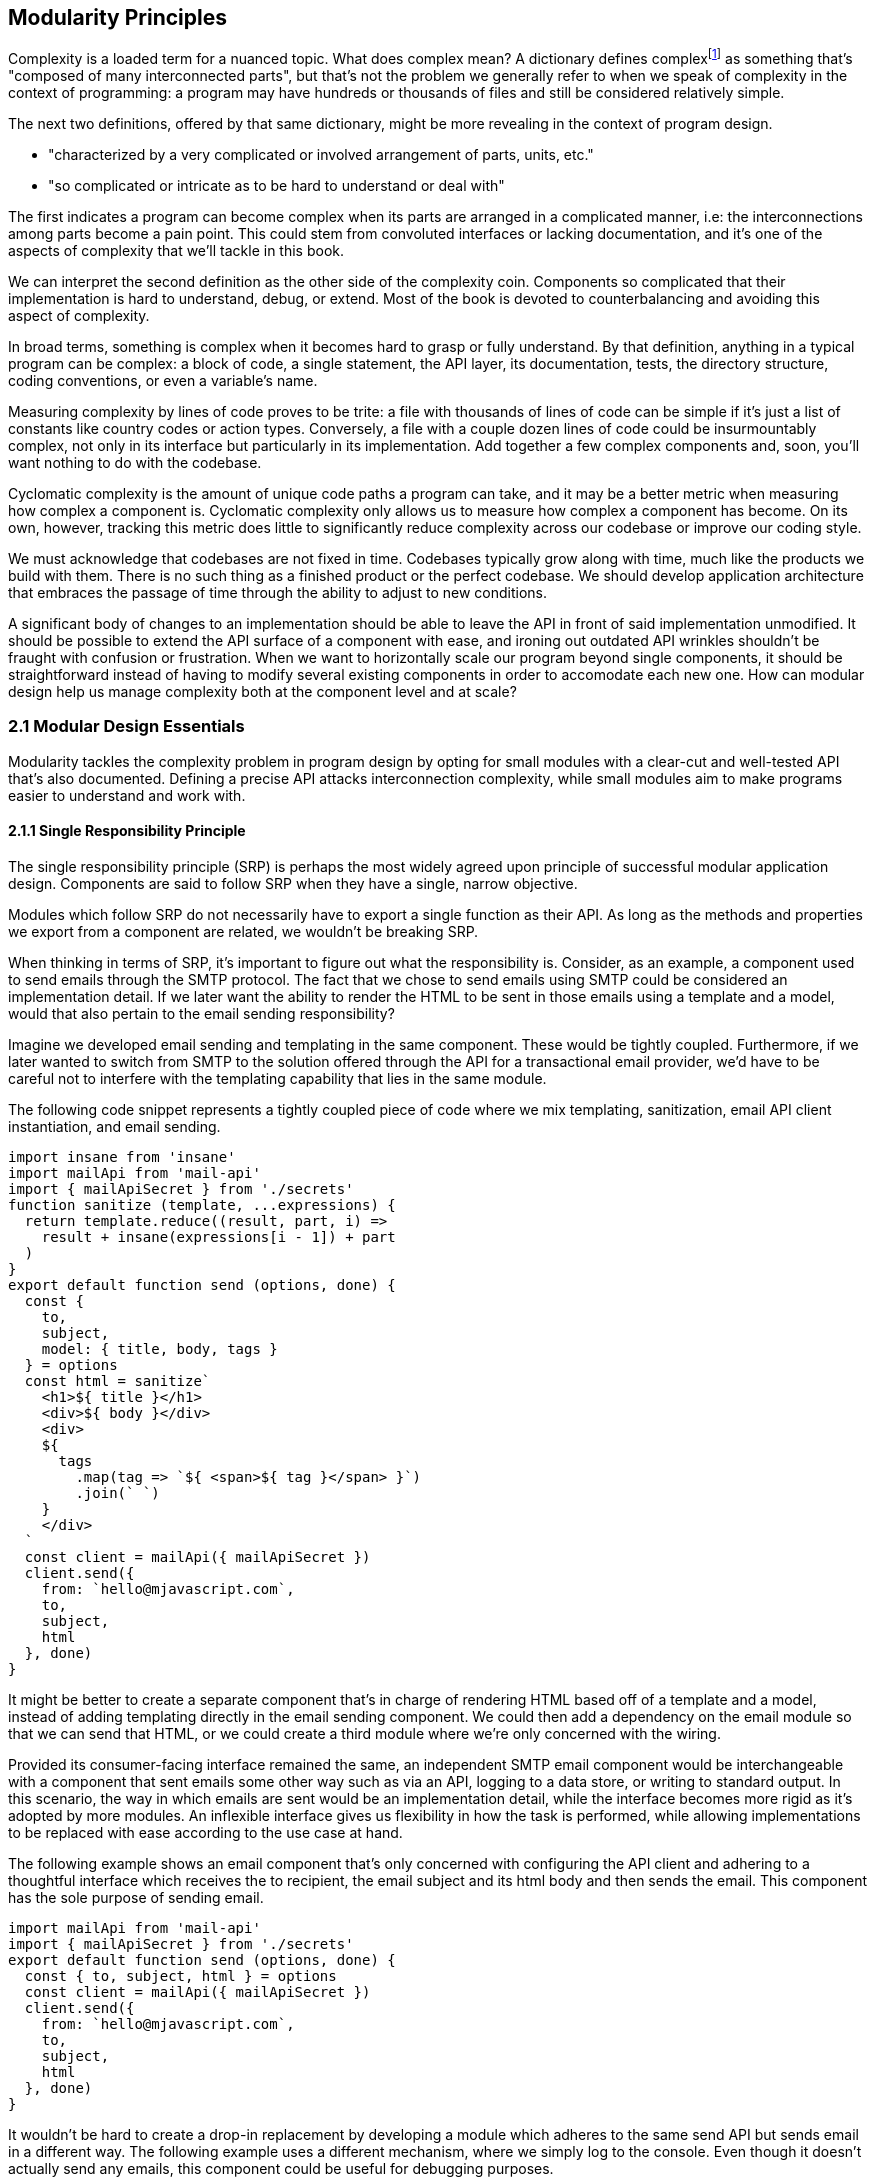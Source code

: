 [[modularity-principles]]
== Modularity Principles

Complexity is a loaded term for a nuanced topic. What does complex mean? A dictionary defines complexfootnoteref:[define-complex,The dictionary definition might help shed a light on this topic: https://mjavascript.com/out/complex.] as something that's "composed of many interconnected parts", but that's not the problem we generally refer to when we speak of complexity in the context of programming: a program may have hundreds or thousands of files and still be considered relatively simple.

The next two definitions, offered by that same dictionary, might be more revealing in the context of program design.

- "characterized by a very complicated or involved arrangement of parts, units, etc."
- "so complicated or intricate as to be hard to understand or deal with"

The first indicates a program can become complex when its parts are arranged in a complicated manner, i.e: the interconnections among parts become a pain point. This could stem from convoluted interfaces or lacking documentation, and it's one of the aspects of complexity that we'll tackle in this book.

We can interpret the second definition as the other side of the complexity coin. Components so complicated that their implementation is hard to understand, debug, or extend. Most of the book is devoted to counterbalancing and avoiding this aspect of complexity.

In broad terms, something is complex when it becomes hard to grasp or fully understand. By that definition, anything in a typical program can be complex: a block of code, a single statement, the API layer, its documentation, tests, the directory structure, coding conventions, or even a variable's name.

Measuring complexity by lines of code proves to be trite: a file with thousands of lines of code can be simple if it's just a list of constants like country codes or action types. Conversely, a file with a couple dozen lines of code could be insurmountably complex, not only in its interface but particularly in its implementation. Add together a few complex components and, soon, you'll want nothing to do with the codebase.

Cyclomatic complexity is the amount of unique code paths a program can take, and it may be a better metric when measuring how complex a component is. Cyclomatic complexity only allows us to measure how complex a component has become. On its own, however, tracking this metric does little to significantly reduce complexity across our codebase or improve our coding style.

We must acknowledge that codebases are not fixed in time. Codebases typically grow along with time, much like the products we build with them. There is no such thing as a finished product or the perfect codebase. We should develop application architecture that embraces the passage of time through the ability to adjust to new conditions.

A significant body of changes to an implementation should be able to leave the API in front of said implementation unmodified. It should be possible to extend the API surface of a component with ease, and ironing out outdated API wrinkles shouldn't be fraught with confusion or frustration. When we want to horizontally scale our program beyond single components, it should be straightforward instead of having to modify several existing components in order to accomodate each new one. How can modular design help us manage complexity both at the component level and at scale?

=== 2.1 Modular Design Essentials

Modularity tackles the complexity problem in program design by opting for small modules with a clear-cut and well-tested API that's also documented. Defining a precise API attacks interconnection complexity, while small modules aim to make programs easier to understand and work with.

==== 2.1.1 Single Responsibility Principle

The single responsibility principle (SRP) is perhaps the most widely agreed upon principle of successful modular application design. Components are said to follow SRP when they have a single, narrow objective.

Modules which follow SRP do not necessarily have to export a single function as their API. As long as the methods and properties we export from a component are related, we wouldn't be breaking SRP.

When thinking in terms of SRP, it's important to figure out what the responsibility is. Consider, as an example, a component used to send emails through the SMTP protocol. The fact that we chose to send emails using SMTP could be considered an implementation detail. If we later want the ability to render the HTML to be sent in those emails using a template and a model, would that also pertain to the email sending responsibility?

Imagine we developed email sending and templating in the same component. These would be tightly coupled. Furthermore, if we later wanted to switch from SMTP to the solution offered through the API for a transactional email provider, we'd have to be careful not to interfere with the templating capability that lies in the same module.

The following code snippet represents a tightly coupled piece of code where we mix templating, sanitization, email API client instantiation, and email sending.

[source,javascript]
----
import insane from 'insane'
import mailApi from 'mail-api'
import { mailApiSecret } from './secrets'
function sanitize (template, ...expressions) {
  return template.reduce((result, part, i) =>
    result + insane(expressions[i - 1]) + part
  )
}
export default function send (options, done) {
  const {
    to,
    subject,
    model: { title, body, tags }
  } = options
  const html = sanitize`
    <h1>${ title }</h1>
    <div>${ body }</div>
    <div>
    ${
      tags
        .map(tag => `${ <span>${ tag }</span> }`)
        .join(` `)
    }
    </div>
  `
  const client = mailApi({ mailApiSecret })
  client.send({
    from: `hello@mjavascript.com`,
    to,
    subject,
    html
  }, done)
}
----

It might be better to create a separate component that's in charge of rendering HTML based off of a template and a model, instead of adding templating directly in the email sending component. We could then add a dependency on the email module so that we can send that HTML, or we could create a third module where we're only concerned with the wiring.

Provided its consumer-facing interface remained the same, an independent SMTP email component would be interchangeable with a component that sent emails some other way such as via an API, logging to a data store, or writing to standard output. In this scenario, the way in which emails are sent would be an implementation detail, while the interface becomes more rigid as it's adopted by more modules. An inflexible interface gives us flexibility in how the task is performed, while allowing implementations to be replaced with ease according to the use case at hand.

The following example shows an email component that's only concerned with configuring the API client and adhering to a thoughtful interface which receives the +to+ recipient, the email +subject+ and its +html+ body and then sends the email. This component has the sole purpose of sending email.

[source,javascript]
----
import mailApi from 'mail-api'
import { mailApiSecret } from './secrets'
export default function send (options, done) {
  const { to, subject, html } = options
  const client = mailApi({ mailApiSecret })
  client.send({
    from: `hello@mjavascript.com`,
    to,
    subject,
    html
  }, done)
}
----

It wouldn't be hard to create a drop-in replacement by developing a module which adheres to the same +send+ API but sends email in a different way. The following example uses a different mechanism, where we simply log to the console. Even though it doesn't actually send any emails, this component could be useful for debugging purposes.

[source,javascript]
----
export default function send (options, done) {
  const { to, subject, html } = options
  console.log(`
    Sending email.
    To: ${ to }
    Subject: ${ subject }
    ${ html }`
  )
  done()
}
----

By the same token, a templating component could be developed orthogonally, with an implementation that's not directly tied into email sending. The following example is extracted from our original, coupled implementation, but only concerned with producing a piece of sanitized HTML using a template and the user-provided model.

[source,javascript]
----
import insane from 'insane'
function sanitize (template, ...expressions) {
  return template.reduce((result, part, i) =>
    result + insane(expressions[i - 1]) + part
  )
}
export default function compile (model) {
  const { title, body, tags } = model
  const html = sanitize`
    <h1>${ title }</h1>
    <div>${ body }</div>
    <div>
    ${
      tags
        .map(tag => `${ <span>${ tag }</span> }`)
        .join(` `)
    }
    </div>
  `
  return html
}
----

Changing the API slightly shouldn't be an issue, as long as the API remains consistent across the components we want to make interchangeable. A different implementation could take a template identifier, in addition to the +model+ object, so that the template itself is also decoupled from the +compile+ function.

As we mentioned earlier, a third module could plumb together different components which handle separate concerns, such as templating and email sending. The following example leverages the logging email provider and the static templating function to join both concerns together. Interestingly, this module doesn't break SRP either, as its only concern is to plumb other modules together.

[source,javascript]
----
import { send } from './email/log-provider'
import { compile } from './templating/static'

export default function send (options, done) {
  const { to, subject, model } = options
  const html = compile(model)
  send({ to, subject, html }, done)
}
----

==== 2.1.2 API First

A module is only as good as its public interface. A poor implementation may hide behind an excellent interface. More importantly, a great interface means we can swap out a poor implementation as soon as we find time to introduce a better one. Since the API remains the same, we can decide whether to replace the existing implementation altogether or if both should co-exist while we upgrade consumers to use the newer one.

A flawed API is a lot harder to repair. There may be several implementations which follow the interface we intend to modify, meaning that we'd have to change the API calls in each consumer whenever we want to make changes to the API itself. The amount of API calls that potentially have to adapt increases with time, entrenching the API as the project grows.

Having a mindful design focus on public interfaces is paramount to developing maintainable component systems. Well designed interfaces can stand the test of time by introducing new implementations that conform to that same interface. A properly designed interface should make it simple to access the most basic or common use cases for the component, while being flexible enough to support other use cases as they arise.

Often, an interface doesn't have the necesity of offering multiple implementations. We must think in terms of the component's API first, regardless. Abstracting the implementation is only a small part of the puzzle. The answer to API design lies in figuring out which properties and methods consumers will need, while keeping the interface as small as possible.

When we need to implement a new component, a good rule of thumb is drawing up the API calls we'd need to make against that new component. For instance, we might want a component to interact with the Elasticsearch REST API. Elasticsearch is a database engine with advanced search and analytics capabilities, where documents are stored in indices and arranged by type.

In the following piece of code, we're fantasizing with an +./elasticsearch+ component which has a public +createClient+ binding, which returns an object with a +client#get+ method that returns a +Promise+. Note how detailed the query is, making up what could be a real-world keyword search for blog articles tagged +modularity+ and +javascript+.

[source,javascript]
----
import { createClient } from './elasticsearch'
import { elasticsearchHost } from './secrets'

const client = createClient({
  host: elasticsearchHost
})
client
  .get({
    index: `blog`,
    type: `articles`,
    body: {
      query: {
        match: {
          tags: [`modularity`, `javascript`]
        }
      }
    }
  })
  .then(response => {
    // ...
  })
----

Using the +createClient+ method we could create a client, establishing a connection to an Elasticsearch server. If the connection is dropped, the component we're envisioning will seamlessly reconnect to the server, but on the consumer side we don't necessarily want to worry about that.

Configuration options passed to +createClient+ might tweak how aggressively the client attempts to reconnect. A +backoff+ setting could toggle whether an exponential backoff mechanism should be used, where the client waits for increasing periods of time if it's unable to establish a connection.

An +optimistic+ setting that's enabled by default could prevent queries from settling in rejection when a server connection isn't established, by having them wait until a connection is established before they can be made.

Even though the only setting explicitly outlined in our imagined API usage example is +host+, it would be simple for the implementation to support new ones in its API without breaking backward compatibility.

The +client#get+ method returns a promise that'll settle with the results of asking Elasticsearch about the provided +index+, +type+, and query. When the query results in an HTTP error or an Elasticsearch error, the promise is rejected. To construct the endpoint we use the +index+, +type+, and the +host+ that the +client+ was created with. For the request payload, we use the +body+ field, which follows the Elasticsearch Query DSLfootnoteref:[es-query-dsl,You can check out the Elasticsearch Query DSL documentation here: https://mjavascript.com/out/es-dsl.]. Adding more +client+ methods, such as +put+ and +delete+, would be trivial.

Following an API-first methodology is crucial in understanding how the API might be used. By placing our foremost focus on the interface, we are purposely avoiding the implementation until there's a clear idea of what interface the component should have. Then, once we have a desired interface in mind, we can begin implementing the component. Always write code against an interface.

Note how the focus is not only on what the example at hand addresses directly but also on what it doesn't address: room for improvement, corner cases, how the API might change going forward, and whether the existing API can accomodate more uses without breaking backward compatibility.

==== 2.1.3 Revealing Pattern

When everything in a component is made public, nothing can be considered an implementation detail and thus making changes becomes hard. Prefixing properties with an underscore is not enough for consumers not to rely on them: a better approach is not to reveal private properties in the first place.

By exposing only what's meant to be used by external consumers, a component avoids a world of trouble. Consumers don't need to worry about undocumented touchpoints meant for internal use, however tempting, because they're not exposed in the first place. Component makers don't need to be concerned about consumers using touchpoints that were meant to be internal when they want to internalize them.

Consider the following piece of code, where we're externalizing the entire implementation of a simple +counter+ object. Even though it's not meant to be part of the public API, as indicated by its underscore prefix, the +_state+ property is still exposed.

[source,javascript]
----
const counter = {
  _state: 0,
  increment() { counter._state++ },
  decrement() { counter._state-- },
  read() { return counter._state }
}
export default counter
----

It'd be better to explicitly expose the methods and properties we want to make public.

[source,javascript]
----
const counter = {
  _state: 0,
  increment() { counter._state++ },
  decrement() { counter._state-- },
  read() { return counter._state }
}
const { increment, decrement, read } = counter
const api = { increment, decrement, read }
export default api
----

This is akin to how some libraries were written in the days before JavaScript had proper modules, where we would wrap everything in a closure so that it wouldn't leak globals and our implementation would stay private, and then return a public API. For reference, the next code snippet shows an equivalent component using a closure instead.

[source,javascript]
----
(function(){
  const counter = {
    _state: 0,
    increment() { counter._state++ },
    decrement() { counter._state-- },
    read() { return counter._state }
  }
  const { increment, decrement, read } = counter
  const api = { increment, decrement, read }
  return api
})()
----

When exposing touchpoints on an interface, it's important to gauge if consumers will need the touchpoint at all, how it helps them, and whether it could be made simpler. For instance, it might be the case that instead of exposing several different touchpoints the user can pick from, they'd be better off with a single touchpoint that leverages the appropriate code path based on provided inputs while, at the same time, the component would couple a smaller part of its implementation to its interface.

Thinking in API-first terms can help, because then we'd have a decent idea of the kind of API surface we want, and armed with that we can decide how we want to allow consumers to interact with the component.

As new use cases arise and our component system grows, we should stick to an API-first mindset and the revealing pattern, so that the component doesn't suddenly become more complex. Gradually introducing complexity can help us design the right interface for our component. One where we don't offer every solution imaginable, but also one where we elegantly solve the consumer's use cases, provided they fall within the responsibility of our component.

==== 2.1.4 Finding the Right Abstractions

Open-source software components often get feature requests that are overly specific to the needs of one particular user. Taking feature requests or requirements at face value is not enough, instead we need to dive deeper and find commonalities between the feature that's being requested, features that we may have planned for our roadmap, and features we might want to adapt our component to support in the future.

Granted, it's important for a component to satisfy the needs of most of its consumers, but this doesn't mean we should attempt to satisfy use cases one by one, or in isolation. Almost invariably, doing so results in duplicated logic, inconsistency at the API level, and several different ways of accomplishing the same goal, often with inconsistent observed results.

When a commonality can be found, abstractions involve less friction and help avoid the inconsistencies named earlier. Consider for example the case of DOM event listeners, where we have an HTML attribute and matching JavaScript DOM element property for each event, such as `onclick`, `onchange`, `oninput`, and so on. Each of these properties can be assigned a `listener` function that handles the event. Then there's `EventTarget#addEventListener`, which has a signature like `addEventListener(type, listener, options)`​footnoteref:[addeventlistener-options,The `options` parameter is an optional configuration object -- that's relatively new to the Web API -- where we can set flags such as `capture`, which has the same behavior as passing a `useCapture` flag; `passive`, which suppresses calls to `event.preventDefault()` in the `listener`; and `once`, which indicates the event listener should be removed after being invoked for the first time.], centralizing all event handling logic in a single method that takes the `type` of event as a parameter. Naturally, this API is better for a number of reasons. First off, `EventTarget#addEventListener` is a method, making its behavior clearly defined. Meanwhile `on*` handlers are set through assignment, which isn't as clearly defined: when does the effect of assigning an event handler begin? how is the handler removed? are we limited to a single event handler or is there a way around it? are we going to get an error when we assign a non-function value as an event listener, will the raised event result in an error when trying to invoke the non-function? Furthermore, new event types can be added transparently to `addEventListener`, without having to change the API surface, whereas with the `on*` technique we would have to introduce yet another property.

Another case where abstractions come in handy might be whenever we are dealing with quirks in cross-browser DOM manipulation. Having a function like `on(element, eventType, eventListener)` would be superior than testing whether `addEventListener` is supported and deciding which of the various event listening options is optimal for each case, every time, as it drastically reduces code duplication while also handling every case consistently, limiting complexity.

The above are clear-cut examples of cases when an abstraction greatly improves poor interfaces, but that's not always the end result. Abstractions can be a costly way of merging use cases when it's unclear whether those are naturally related in the first place. If we merge use cases too early, we might find that the the complexity we're tucking away in an abstraction is quite small -- and thus offset by the abstraction's own complexity. If we merge cases which weren't all that related to begin with, we'd be effectively increasing complexity and end up creating a tighter coupling than needed -- instead of lowering complexity like we set out to achieve, we end up obtaining the opposite result.

It is best to wait until a distinguishable pattern emerges and it becomes clear that introducing an abstraction would help keep complexity down. When such a pattern emerges, we can be confident that the use cases are indeed related, and we'll have better information about whether an abstraction would simplify our code.

Abstractions can generate complexity by introducing new layers of indirection, chipping away at our ability to follow the different code flows around a program. On the other hand, state generates complexity by dynamically modifying the flow in our programs. Without state, programs would run in the same way from start to finish.

==== 2.1.5 State Management

Applications wouldn't do much of anything if we didn't keep state. We need to keep track of things like user input or the page we're currently on to determine what to display and how to help out the user. In this sense, state is a function of user input: as the user interacts with our application, state grows and mutates.

Application state comes from stores such as a persistent database or an API server's memory cache. This kind of state can be affected by user interaction, such as when a user decides to write a comment.

Besides state for an individual user and application-wide state, there's also the intermediate state which lies in our program's code. This state is transient and is typically bound to a particular transaction: a server-side web request, a client-side browser tab, and -- at a lower level -- a class instance, a function call, or an object's property.

We shall think of state as our program's internal entropy. When state reigns, entropy reigns, and the application becomes unbearably hard to debug. One of the goals in modular design is to keep state to the minimum possible. As an application grows larger so does its state and the possible state permutations grow with it. Modularity takes aim at this issue by chopping a state tree into manageable bits and pieces, where each branch of the tree deals with a particular subset of the state. This approach enables us to contain the growing application state as our codebase grows in size.

A function is deemed pure when it's output depends solely on its input. Pure functions do not produce any side effects other than the output that's returned. In the following example, the `sum` function receives a list of `numbers` and returns the sum of adding all of them together. It is a pure function because it doesn't take into account any external state, and it doesn't emit any side effects.

[source,javascript]
----
function sum(numbers) {
  return numbers.reduce((a, b) => a + b, 0)
}
----

Sometimes we'll have a requirement to keep state across function calls. For instance, a simple incremental counter might lead to us to implement a module such as the following. The `increment` function isn't pure, given that `count` is external state.

[source,javascript]
----
let count = 0
const increment = () => count++
export default increment
----

An artifact of this module exporting an impure function is that the outcome of invoking `increment` hinges upon understanding how `increment` is used elsewhere in the application, as each call to `increment` changes its expected output. As the amount of code in our program increases, so do the potential ways in which an impure function like `increment` may behave, making impure functions increasingly undesirable.

One potential solution would be to expose a factory which is itself pure, even when the objects returned by the factory aren't pure. In the following piece of code we're now returning a factory of counters. The `factory` isn't affected by external outputs, and is thus considered pure.

[source,javascript]
----
const factory = () => {
  let count = 0
  const increment = () => count++
  return increment
}
export default factory
----

As long as we limit the usage of each counter spewed by the `factory` to a given portion of the application which knows about each other usage, the state becomes more manageable, as we end up with less moving parts involved. When we eliminate impurity in public interfaces, we're effectively circumscribing entropy to the calling code. The consumer receives a brand new counter every time, and it's entirely responsible for managing its state. It can still pass the `counter` down to its dependents, but it's in control of how dependents get to manipulate that state, if at all.

This is something we observe in the wild, with popular libraries such as the `request` packagefootnote:[You can find `request` here: https://mjavascript.com/out/request.] in Node.js, which can be used to make HTTP requests. The `request` function relies largely on sensible defaults for the `options` you can pass to it. Sometimes, we want to make requests using a different set of defaults.

The library might've offered a solution where we could change the default values for every call to `request`. This would've been poor design, as it'd make their handling of `options` more unstable, where we'd have to take into account every corner of our codebase before we could be confident about the `options` we'd ultimately end up with when calling `request`.

Request chose a solution where it has a `request.defaults(options)` method which returns an API identical to that of `request`, but with the new defaults applied on top of the existing defaults. This way it avoids surprises, since usage of the modified `request` is constrained to the calling code and its dependents.

=== 2.2 CRUST: Consistent, Resilient, Unambiguous, Simple and Tiny

A well-regarded API typically packs several of the following traits. It is consistent, meaning it is idempotentfootnote:[For a given set of inputs, an idempotent function always produces the same output.] and has a similar signature shape as that of related functions. It is resilient, meaning its interface is flexible and accepts input expressed in a few different ways, including optional parameters and overloading. Yet, it is unambiguous, there aren't multiple interpretations of how the API should be used, what it does, how to provide inputs or how to understand the output. Through all of this, it manages to stay simple: it's straightforward to use and it handles common use cases with little to no configuration, while allowing customization for advanced use cases. Lastly, a CRUST interface is also tiny: it meets its goals but it isn't overdesigned, it's comprised by the smallest possible surface area while allowing for future non-breaking extensibility. CRUST mostly regards the outer layer of a system (be it a package, a file, or a function), but its principles will seep into the innards of its components and result in simpler code overall.

That's a lot to take in. Let's try and break down the CRUST principle. In this section we explore each trait, detailing what they mean and why it's important that our interfaces follow each of them.

==== 2.2.1 Consistency

Humans excell at identifying patterns, and we do so while reading as well. That's partly the reason -- besides context -- why we can read sentences even when most of their vowels are removed. Deliberately establishing consistent patterns makes our code easier to read, and it also eliminates surprises where we need to investigate whether there's a reason why two equivalent pieces of code look the same, even though they perform the same job. Could it be that the task they perform is slightly different, or is it just the code that's different but the end result is the same?

When a set of functions has the same API shape, consumers can intuitively deduce how the next function is used. Consider the native `Array`, where `#forEach`, `#map`, `#filter`, `#find`, `#some`, and `#every` all accept a callback as their first parameter and optionally take the context when calling that callback as their second parameter. Further, the callback receives the current `item`, that item's `index`, and the `array` itself as parameters. The `#reduce` and `#reduceRight` methods are a little different in that the callback receives an `accumulator` parameter in the first position, but then it goes on to receive the current `item`, that item's `index`, the `array`, making the shape quite similar to what we are accustomed to.

The result is we rarely need to reach for documentation in order to understand how these functions are shaped. The difference lies solely in how the consumer-provided callback is used, and what the return value for the method is. `#forEach` doesn't return a value. `#map` returns the result of each invocation, `#filter` returns only the items for which the callback returned a truthy value. `#some` returns `false` unless the callback returns a truthy value for one of the items, in which case it returns `true` and breaks out of the look. `#every` returns `false` unless the callback returns a truthy value for every item, in which case it returns `true`.

When we have different shapes for functions that perform similar tasks, we need to make an effort to remember each individual function's shape instead of being able to focus on the task at hand. Consistency is valuable on every level of a codebase: consistent code style reduces friction among developers and conflicts when merging code, consistent shapes optimize readability and give way to intuition, consistent naming and architecture reduces surprises and keeps code uniform.

Uniformity is desirable for any given layer in an application, because an uniform layer can be largely treated a single, atomic portion of the codebase. If a layer isn't uniform, then the consumer struggles to consume or feed data into that part of the application in a consistent manner.

The other side of this coin is resiliency.

==== 2.2.2 Resiliency

Offering interfaces which are consistent with each other in terms of their shapes is important, and making those interfaces accept input in different ways is often just as important, although flexibility is not always the right call. Resiliency is about identifying the kinds of inputs that we should accept, and enforcing an interface where those are the only inputs we accept.

One prominent example of flexible inputs can be found in the jQuery library. With over ten polymorphic overloadsfootnoteref:[polymorphism,When a function has overloaded signatures which can handle two or more types, such as an array or an object, in the same position the parameter is said to be polymorphic. Polymorphic parameters make functions harder for compilers to optimize, resulting in slower code execution. When this polymorphism is in a hot path -- that is, a function that gets called very often -- the performance implications have a larger negative impact. Read more about the compiler implications in this detailed article from Vyacheslav Egorov: https://mjavascript.com/out/polymorphism.] on its main `$` function, jQuery is able to handle virtually any parameters we throw at it. What follows is a complete list of overloads for the `$` function, which is the main export of the jQuery library.

- `$()`
- `$(selector)`
- `$(selector, context)`
- `$(element)`
- `$(elementArray)`
- `$(object)`
- `$(selection)`
- `$(html)`
- `$(html, ownerDocument)`
- `$(html, attributes)`
- `$(callback)`

Though it's not uncommon for JavaScript libraries to offer a getter and a setter as overloads of the same method, API methods should generally have a single, well defined responsibility. Most of the time, this translates into clean-cut API design. In the case of the dollar function, we have three different use cases.

- `$(callback)` binds a function to be executed when the DOM has finished loading
- `$(html)` overloads create elements out of the provided `html`
- Every other overload matches elements in the DOM against the provided input

While we might consider selectors and element creation to play the role of getters and setters, the `$(callback)` overload feels out of place. We need to take a step back and realize that jQuery is a decade old library which revolutionized front-end development due -- in no small part -- to its ease of use. Back in the day, the requirement to wait for DOM ready was in heavy demand and so it made sense to promote it to the dollar function. Needless to say, jQuery is quite a unique case, but it's nevertheless an excellent example of how providing multiple overloads can result in a dead simple interface, even when there's more overloads than the user can keep in the back of their heads. Most methods in jQuery offer several ways for consumers to present inputs without altering the responsibilities of those methods.

A new library with a shape similar to jQuery would be a rare find. Modern JavaScript libraries and applications favor a more modular approach, and so the DOM ready callback would be its own function, and probably its own package. There's still insight to be had by analyzing jQuery, though. This library had great user experience due to its consistency. One of the choices in jQuery was not to throw errors, which were reserved for bugs, user errors in our own code, or invalid selectors, in order to avoid frustrated users. Whenever jQuery finds an inappropriate input parameter, it prefers to return an empty list of matches instead. Silent failures can however be tricky: they might leave the consumer without any cues as to what the problem is, wondering whether it's an issue in their code, a bug in the library they're using, or something else.

Even when a library is as flexible as jQuery is, it's important to identify invalid input early. As an example, the next snippet shows how jQuery will throw an error on selectors it can't parse.

[source,javascript]
----
$('{div}')
// <- Uncaught Error: unrecognized expression: {div}
----

Besides overloading, jQuery also comes with a wealth of optional parameters. While overloads are meant as different ways of accepting one particular input, optional parameters serve a different purpose, one of augmenting a function to support more use cases.

A good example of optional parameters is the native DOM `fetch` API. In the next snippet we have two `fetch` calls. The first one only receives a string for the HTTP resource we want to fetch, and a `GET` method is assumed. In the second example we've specified the second parameter, and indicated that we want to use the `DELETE` HTTP method.

[source,javascript]
----
fetch('/api/users')
fetch('/api/users/rob', { method: 'DELETE' })
----

Supposing that -- if we were the API designers for `fetch` -- we originally devised `fetch` as just a way of doing `GET ${ resource }`. When we got a requirement for a way of choosing the HTTP method, we could've avoided the options object and reached directly for a `fetch(resource, method)` overload. While this would've served our particular requirement, it would've been short-sighted. As soon as we got a requirement to configure something else, we'd be left with the need of supporting both `fetch(resource, method)` and `fetch(resource, options)` overloads, so that we avoid breaking backward compatibility. Worse still, we might be tempted to introduce a third parameter that configures our next requirement. Soon, we'd end up with an API such as the infamous `KeyboardEvent#initKeyEvent` methodfootnote:[See the MDN documentation at https://mjavascript.com/out/initkeyevent.], whose signature is outlined below.

[source,javascript]
----
event.initKeyEvent(type, bubbles, cancelable, viewArg,
                   ctrlKeyArg, altKeyArg, shiftKeyArg, metaKeyArg,
                   keyCodeArg, charCodeArg)
----

In order to avoid this trap, it is paramount we identify the core use case for a function -- say, parsing Markdown -- and then only allow ourselves one or two important parameters before going for an `options` object. In the case of `initKeyEvent`, the only parameter that we should consider important is the `type`, and everything else can be placed in an `options` object.

[source,javascript]
----
event.initKeyEvent(type, { bubbles, cancelable, viewArg,
                   ctrlKeyArg, altKeyArg, shiftKeyArg, metaKeyArg,
                   keyCodeArg, charCodeArg })
----

A key aspect of API design is readability. How far can users get without having to reach for the documentation? In the case of `initKeyEvent`, not very, unless they memorize the position of each of 10 parameters, and their default values, chances are they're going to reach for the documentation every time. When designing an interface that might otherwise end up with four or more parameters, an `options` object carries a multitude of benefits:

- The consumer can declare options in any order, as the arguments are no longer positional inside the `options` object
- The API can offer default values for each option. This helps the consumer avoid specifying defaults just so that they can change another positional parameterfootnote:[Assuming we have a `createButton(size = 'normal', type = 'primary', color = 'red')` method and we want to change its color, we'd have to do `createButton('normal', 'primary', 'blue')` to accomplish that, only because the API didn't have an `options` object. If the API ever changes its defaults, we'd have to change any function calls accordingly as well.]
- The consumer doesn't need to concern herself with options they don't need
- Developers reading pieces of code which consume the API can immediately understand what parameters are being used, since they're explicitly named in the options object

As we make progress, we'll keep naturally coming back to the `options` object in API design.

==== 2.2.3 Unambiguity

The output shape for a function shouldn't depend on how it received its input or the result that was produced. This rule is almost universally agreed upon: you should aim to surprise consumers of your API as little as possible. There are a couple of cases where we may slip up and end up with an ambiguous API. For the same kind of result, we should return the same kind of output.

For instance, `Array#find` always returns `undefined` when it doesn't find any items that match the provided predicate function. If it instead returned `null` when the array is empty, for example, that'd be inconsistent and wrong. We'd be making the consumer unsure about whether they should test for `undefined` or `null`, and they might end up being tempted to use loose equality comparison because of that uncertainty.

On the same vein, we should avoid optional input parameters which transform the result into a different data type. Favor composability -- or a new method -- instead, where possible. An option which decides whether a raw object such as a `Date` or a DOM element should be  wrapped in an instance of jQuery or similar libraries such as `moment` before returning the result, or a `json` option which causes the result to be a JSON string when `true` and an object otherwise is ill-advised, unless there are technical reasons why we must do so.

It isn't necessary to treat failure and success with the same response shape, meaning that failure results can always be `null` or `undefined`, while success results might be an array list. However, consistency should be required across all failure cases and across all sucess cases, respectively.

Having consistent data types mitigates surpises and improves the confidence a consumer has in our API.

==== 2.2.4 Simplicity

Note how simple it is to use `fetch` in the simplest case: it receives the resource we want to `GET` and returns a promise that settles with the result of fetching that resource.

[source,javascript]
----
fetch('/api/users/john').then(res => {
  console.log(res.statusCode)
})
// <- 200
----

If we want to take things a bit further, we can chain onto the response object to find out more about the exact response.

[source,javascript]
----
fetch('/api/users/john')
  .then(res => res.json())
  .then(data => {
    console.log(data.name)
  })
// <- 'John Doe'
----

If we instead wanted to remove the user, we need to provide the `method` option.

[source,javascript]
----
fetch('/api/users/john', { method: `DELETE` })
----

The `fetch` function can't do much without a specified resource, which is why this parameter is required and not part of an options object. Having sensible defaults for every other parameter is a key component of keeping the `fetch` interface simple. The `method` defaults to `GET`, which is the most common HTTP verb and thus the one we're most likely to use. Good defaults are conservative, and good options are additive. The `fetch` function doesn't transmit any cookies by default -- a conservative default -- but a `credentials` option set to `include` will make cookies work -- an additive option.

In another example, we could implement a Markdown compiler function with a default option that supports autolinking resource locators, which can be disabled by the consumer with an `autolinking: false` option. In this case, the implicit default would be `autolinking: true`. Negated option names such as `avoidAutolinking` are sometimes justified because they make it so that the default value is `false`, which on the surface sounds correct for options that aren't user-provided. Negated options however tend to confuse users who are confronted with the double negative in `avoidAutolinking: false`. It's best to use additive or positive options, preventing the double negative: `autolinking: true`.

Going back to `fetch`, note how little configuration or implementation-specific knowledge we need for the simplest case. This hardly changes when we need to choose the HTTP method, since we just need to add an option. Well designed interfaces have a habit of making it appear effortless for consumers to use the API for its simplest use case, and have them spend a little more effort for slightly more complicated use cases. As the use case becomes more complicated, so does the way in which the interface needs to be bent. This is because we're taking the interface to the limit, but it goes to show how much work can be put into keeping an interface simple by optimizing for common use cases.

==== 2.2.5 Smallest possible surface area

Any interface benefits from being its smallest possible self. A small surface area means fewer test cases that could fail, fewer bugs that may arise, fewer ways in which consumers might abuse the interface, less documentation, and more ease of use since there's less to choose from.

The malleability of an interface depends on the way it is consumed. Functions and variables that are private to a module are only depended upon by other parts of that module, and are thus highly malleable. The bits that make up the public API of a module are not as malleable, since we might need to change the way each dependant uses our module. If those bits make up the public API of the package, then we're looking at bumping our library's version so that we can safely break its public API without major and unexpected repercussions.

Not all changes are breaking changes, however. We might learn from an interface like the one in `fetch`, for example, which remains highly malleable even in the face of change. Even though the interface is tiny for it's simplest use case, -- `GET /resource` -- the `options` parameter can grow by leaps and bounds without causing trouble for consumers, while extending the capabilities of `fetch`.

We can avoid creating interfaces that contain several slightly different solutions for similar problems by holistically designing the interface to solve the underlying common denominator, maximizing the reusability of a component's internals in the process.
